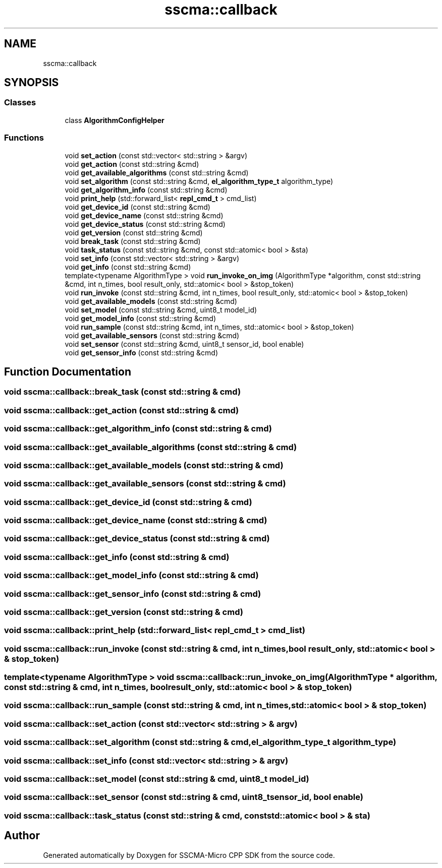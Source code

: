 .TH "sscma::callback" 3 "Sun Sep 17 2023" "Version v2023.09.15" "SSCMA-Micro CPP SDK" \" -*- nroff -*-
.ad l
.nh
.SH NAME
sscma::callback
.SH SYNOPSIS
.br
.PP
.SS "Classes"

.in +1c
.ti -1c
.RI "class \fBAlgorithmConfigHelper\fP"
.br
.in -1c
.SS "Functions"

.in +1c
.ti -1c
.RI "void \fBset_action\fP (const std::vector< std::string > &argv)"
.br
.ti -1c
.RI "void \fBget_action\fP (const std::string &cmd)"
.br
.ti -1c
.RI "void \fBget_available_algorithms\fP (const std::string &cmd)"
.br
.ti -1c
.RI "void \fBset_algorithm\fP (const std::string &cmd, \fBel_algorithm_type_t\fP algorithm_type)"
.br
.ti -1c
.RI "void \fBget_algorithm_info\fP (const std::string &cmd)"
.br
.ti -1c
.RI "void \fBprint_help\fP (std::forward_list< \fBrepl_cmd_t\fP > cmd_list)"
.br
.ti -1c
.RI "void \fBget_device_id\fP (const std::string &cmd)"
.br
.ti -1c
.RI "void \fBget_device_name\fP (const std::string &cmd)"
.br
.ti -1c
.RI "void \fBget_device_status\fP (const std::string &cmd)"
.br
.ti -1c
.RI "void \fBget_version\fP (const std::string &cmd)"
.br
.ti -1c
.RI "void \fBbreak_task\fP (const std::string &cmd)"
.br
.ti -1c
.RI "void \fBtask_status\fP (const std::string &cmd, const std::atomic< bool > &sta)"
.br
.ti -1c
.RI "void \fBset_info\fP (const std::vector< std::string > &argv)"
.br
.ti -1c
.RI "void \fBget_info\fP (const std::string &cmd)"
.br
.ti -1c
.RI "template<typename AlgorithmType > void \fBrun_invoke_on_img\fP (AlgorithmType *algorithm, const std::string &cmd, int n_times, bool result_only, std::atomic< bool > &stop_token)"
.br
.ti -1c
.RI "void \fBrun_invoke\fP (const std::string &cmd, int n_times, bool result_only, std::atomic< bool > &stop_token)"
.br
.ti -1c
.RI "void \fBget_available_models\fP (const std::string &cmd)"
.br
.ti -1c
.RI "void \fBset_model\fP (const std::string &cmd, uint8_t model_id)"
.br
.ti -1c
.RI "void \fBget_model_info\fP (const std::string &cmd)"
.br
.ti -1c
.RI "void \fBrun_sample\fP (const std::string &cmd, int n_times, std::atomic< bool > &stop_token)"
.br
.ti -1c
.RI "void \fBget_available_sensors\fP (const std::string &cmd)"
.br
.ti -1c
.RI "void \fBset_sensor\fP (const std::string &cmd, uint8_t sensor_id, bool enable)"
.br
.ti -1c
.RI "void \fBget_sensor_info\fP (const std::string &cmd)"
.br
.in -1c
.SH "Function Documentation"
.PP 
.SS "void sscma::callback::break_task (const std::string & cmd)"

.SS "void sscma::callback::get_action (const std::string & cmd)"

.SS "void sscma::callback::get_algorithm_info (const std::string & cmd)"

.SS "void sscma::callback::get_available_algorithms (const std::string & cmd)"

.SS "void sscma::callback::get_available_models (const std::string & cmd)"

.SS "void sscma::callback::get_available_sensors (const std::string & cmd)"

.SS "void sscma::callback::get_device_id (const std::string & cmd)"

.SS "void sscma::callback::get_device_name (const std::string & cmd)"

.SS "void sscma::callback::get_device_status (const std::string & cmd)"

.SS "void sscma::callback::get_info (const std::string & cmd)"

.SS "void sscma::callback::get_model_info (const std::string & cmd)"

.SS "void sscma::callback::get_sensor_info (const std::string & cmd)"

.SS "void sscma::callback::get_version (const std::string & cmd)"

.SS "void sscma::callback::print_help (std::forward_list< \fBrepl_cmd_t\fP > cmd_list)"

.SS "void sscma::callback::run_invoke (const std::string & cmd, int n_times, bool result_only, std::atomic< bool > & stop_token)"

.SS "template<typename AlgorithmType > void sscma::callback::run_invoke_on_img (AlgorithmType * algorithm, const std::string & cmd, int n_times, bool result_only, std::atomic< bool > & stop_token)"

.SS "void sscma::callback::run_sample (const std::string & cmd, int n_times, std::atomic< bool > & stop_token)"

.SS "void sscma::callback::set_action (const std::vector< std::string > & argv)"

.SS "void sscma::callback::set_algorithm (const std::string & cmd, \fBel_algorithm_type_t\fP algorithm_type)"

.SS "void sscma::callback::set_info (const std::vector< std::string > & argv)"

.SS "void sscma::callback::set_model (const std::string & cmd, uint8_t model_id)"

.SS "void sscma::callback::set_sensor (const std::string & cmd, uint8_t sensor_id, bool enable)"

.SS "void sscma::callback::task_status (const std::string & cmd, const std::atomic< bool > & sta)"

.SH "Author"
.PP 
Generated automatically by Doxygen for SSCMA-Micro CPP SDK from the source code\&.
